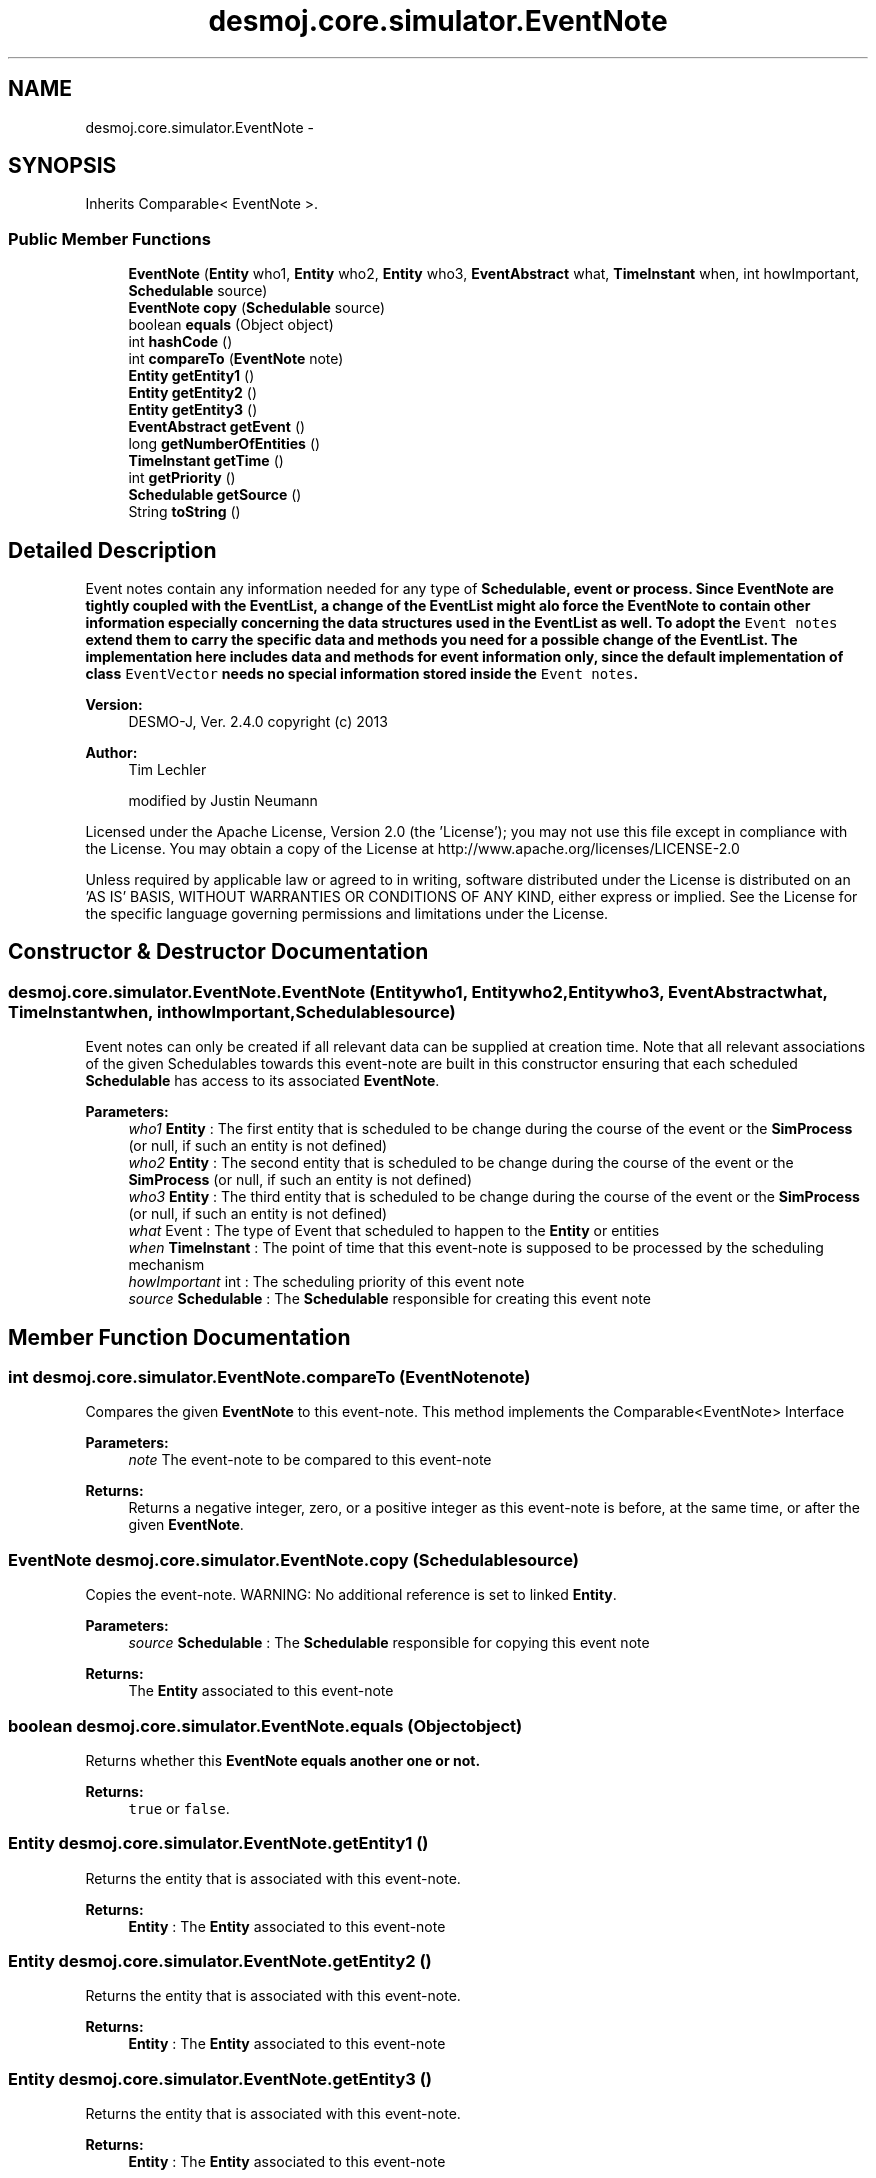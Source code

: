 .TH "desmoj.core.simulator.EventNote" 3 "Wed Dec 4 2013" "Version 1.0" "Desmo-J" \" -*- nroff -*-
.ad l
.nh
.SH NAME
desmoj.core.simulator.EventNote \- 
.SH SYNOPSIS
.br
.PP
.PP
Inherits Comparable< EventNote >\&.
.SS "Public Member Functions"

.in +1c
.ti -1c
.RI "\fBEventNote\fP (\fBEntity\fP who1, \fBEntity\fP who2, \fBEntity\fP who3, \fBEventAbstract\fP what, \fBTimeInstant\fP when, int howImportant, \fBSchedulable\fP source)"
.br
.ti -1c
.RI "\fBEventNote\fP \fBcopy\fP (\fBSchedulable\fP source)"
.br
.ti -1c
.RI "boolean \fBequals\fP (Object object)"
.br
.ti -1c
.RI "int \fBhashCode\fP ()"
.br
.ti -1c
.RI "int \fBcompareTo\fP (\fBEventNote\fP note)"
.br
.ti -1c
.RI "\fBEntity\fP \fBgetEntity1\fP ()"
.br
.ti -1c
.RI "\fBEntity\fP \fBgetEntity2\fP ()"
.br
.ti -1c
.RI "\fBEntity\fP \fBgetEntity3\fP ()"
.br
.ti -1c
.RI "\fBEventAbstract\fP \fBgetEvent\fP ()"
.br
.ti -1c
.RI "long \fBgetNumberOfEntities\fP ()"
.br
.ti -1c
.RI "\fBTimeInstant\fP \fBgetTime\fP ()"
.br
.ti -1c
.RI "int \fBgetPriority\fP ()"
.br
.ti -1c
.RI "\fBSchedulable\fP \fBgetSource\fP ()"
.br
.ti -1c
.RI "String \fBtoString\fP ()"
.br
.in -1c
.SH "Detailed Description"
.PP 
Event notes contain any information needed for any type of \fC\fBSchedulable\fP\fP, event or process\&. Since \fC\fBEventNote\fP\fP are tightly coupled with the \fC\fBEventList\fP\fP, a change of the \fC\fBEventList\fP\fP might alo force the \fC\fBEventNote\fP\fP to contain other information especially concerning the data structures used in the \fC\fBEventList\fP\fP as well\&. To adopt the \fCEvent notes\fP extend them to carry the specific data and methods you need for a possible change of the \fC\fBEventList\fP\fP\&. The implementation here includes data and methods for event information only, since the default implementation of class \fCEventVector\fP needs no special information stored inside the \fCEvent notes\fP\&.
.PP
\fBVersion:\fP
.RS 4
DESMO-J, Ver\&. 2\&.4\&.0 copyright (c) 2013 
.RE
.PP
\fBAuthor:\fP
.RS 4
Tim Lechler 
.PP
modified by Justin Neumann
.RE
.PP
Licensed under the Apache License, Version 2\&.0 (the 'License'); you may not use this file except in compliance with the License\&. You may obtain a copy of the License at http://www.apache.org/licenses/LICENSE-2.0
.PP
Unless required by applicable law or agreed to in writing, software distributed under the License is distributed on an 'AS IS' BASIS, WITHOUT WARRANTIES OR CONDITIONS OF ANY KIND, either express or implied\&. See the License for the specific language governing permissions and limitations under the License\&. 
.SH "Constructor & Destructor Documentation"
.PP 
.SS "desmoj\&.core\&.simulator\&.EventNote\&.EventNote (\fBEntity\fPwho1, \fBEntity\fPwho2, \fBEntity\fPwho3, \fBEventAbstract\fPwhat, \fBTimeInstant\fPwhen, inthowImportant, \fBSchedulable\fPsource)"
Event notes can only be created if all relevant data can be supplied at creation time\&. Note that all relevant associations of the given Schedulables towards this event-note are built in this constructor ensuring that each scheduled \fBSchedulable\fP has access to its associated \fBEventNote\fP\&.
.PP
\fBParameters:\fP
.RS 4
\fIwho1\fP \fBEntity\fP : The first entity that is scheduled to be change during the course of the event or the \fBSimProcess\fP (or null, if such an entity is not defined) 
.br
\fIwho2\fP \fBEntity\fP : The second entity that is scheduled to be change during the course of the event or the \fBSimProcess\fP (or null, if such an entity is not defined) 
.br
\fIwho3\fP \fBEntity\fP : The third entity that is scheduled to be change during the course of the event or the \fBSimProcess\fP (or null, if such an entity is not defined) 
.br
\fIwhat\fP Event : The type of Event that scheduled to happen to the \fBEntity\fP or entities 
.br
\fIwhen\fP \fBTimeInstant\fP : The point of time that this event-note is supposed to be processed by the scheduling mechanism 
.br
\fIhowImportant\fP int : The scheduling priority of this event note 
.br
\fIsource\fP \fBSchedulable\fP : The \fBSchedulable\fP responsible for creating this event note 
.RE
.PP

.SH "Member Function Documentation"
.PP 
.SS "int desmoj\&.core\&.simulator\&.EventNote\&.compareTo (\fBEventNote\fPnote)"
Compares the given \fBEventNote\fP to this event-note\&. This method implements the Comparable<EventNote> Interface
.PP
\fBParameters:\fP
.RS 4
\fInote\fP The event-note to be compared to this event-note
.RE
.PP
\fBReturns:\fP
.RS 4
Returns a negative integer, zero, or a positive integer as this event-note is before, at the same time, or after the given \fBEventNote\fP\&. 
.RE
.PP

.SS "\fBEventNote\fP desmoj\&.core\&.simulator\&.EventNote\&.copy (\fBSchedulable\fPsource)"
Copies the event-note\&. WARNING: No additional reference is set to linked \fBEntity\fP\&.
.PP
\fBParameters:\fP
.RS 4
\fIsource\fP \fBSchedulable\fP : The \fBSchedulable\fP responsible for copying this event note
.RE
.PP
\fBReturns:\fP
.RS 4
The \fBEntity\fP associated to this event-note 
.RE
.PP

.SS "boolean desmoj\&.core\&.simulator\&.EventNote\&.equals (Objectobject)"
Returns whether this \fC\fBEventNote\fP\fP equals another one or not\&.
.PP
\fBReturns:\fP
.RS 4
\fCtrue\fP or \fCfalse\fP\&. 
.RE
.PP

.SS "\fBEntity\fP desmoj\&.core\&.simulator\&.EventNote\&.getEntity1 ()"
Returns the entity that is associated with this event-note\&.
.PP
\fBReturns:\fP
.RS 4
\fBEntity\fP : The \fBEntity\fP associated to this event-note 
.RE
.PP

.SS "\fBEntity\fP desmoj\&.core\&.simulator\&.EventNote\&.getEntity2 ()"
Returns the entity that is associated with this event-note\&.
.PP
\fBReturns:\fP
.RS 4
\fBEntity\fP : The \fBEntity\fP associated to this event-note 
.RE
.PP

.SS "\fBEntity\fP desmoj\&.core\&.simulator\&.EventNote\&.getEntity3 ()"
Returns the entity that is associated with this event-note\&.
.PP
\fBReturns:\fP
.RS 4
\fBEntity\fP : The \fBEntity\fP associated to this event-note 
.RE
.PP

.SS "\fBEventAbstract\fP desmoj\&.core\&.simulator\&.EventNote\&.getEvent ()"
Returns the event associated with this event-note\&.
.PP
\fBReturns:\fP
.RS 4
Event : The event associated with this event-note 
.RE
.PP

.SS "long desmoj\&.core\&.simulator\&.EventNote\&.getNumberOfEntities ()"
Returns the number of included entities\&.
.PP
\fBReturns:\fP
.RS 4
\fCint\fP : The number of entities 
.RE
.PP

.SS "int desmoj\&.core\&.simulator\&.EventNote\&.getPriority ()"
Returns the priority of this event-note\&.
.PP
\fBReturns:\fP
.RS 4
int : The scheduling priority of this \fBEventNote\fP 
.RE
.PP

.SS "\fBSchedulable\fP desmoj\&.core\&.simulator\&.EventNote\&.getSource ()"
Returns the \fBSchedulable\fP that has created this event note\&.
.PP
\fBReturns:\fP
.RS 4
\fBEntity\fP : The \fBSchedulable\fP that has created this event note 
.RE
.PP

.SS "\fBTimeInstant\fP desmoj\&.core\&.simulator\&.EventNote\&.getTime ()"
Returns the point of time associated with this event-note\&.
.PP
\fBReturns:\fP
.RS 4
\fBTimeInstant\fP : Point of time in simulation associated with this \fBEventNote\fP 
.RE
.PP

.SS "int desmoj\&.core\&.simulator\&.EventNote\&.hashCode ()"
Returns a hash code value for the object\&. This method overrides java\&.lang\&.Object\&.hashCode() to support efficient treatment in HashMaps\&.
.PP
\fBReturns:\fP
.RS 4
: int: A hash code value for this \fBEventNote\fP\&. 
.RE
.PP

.SS "String desmoj\&.core\&.simulator\&.EventNote\&.toString ()"
Returns a string representing the elements bundled in this event-note\&. It calls the \fC\fBtoString()\fP\fP methods of every element putting each in brackets containing one or two letters to indicate the type of element\&. 
.PP
.PD 0
.IP "\(bu" 2
En: \fBEntity\fP, \fBSimProcess\fP or \fCnull\fP 
.IP "\(bu" 2
Ev: Event, external event or \fCnull\fP 
.IP "\(bu" 2
t: simulation time 
.PP
.PP
\fBReturns:\fP
.RS 4
java\&.lang\&.String : String representing the contained elements\&. 
.RE
.PP


.SH "Author"
.PP 
Generated automatically by Doxygen for Desmo-J from the source code\&.
